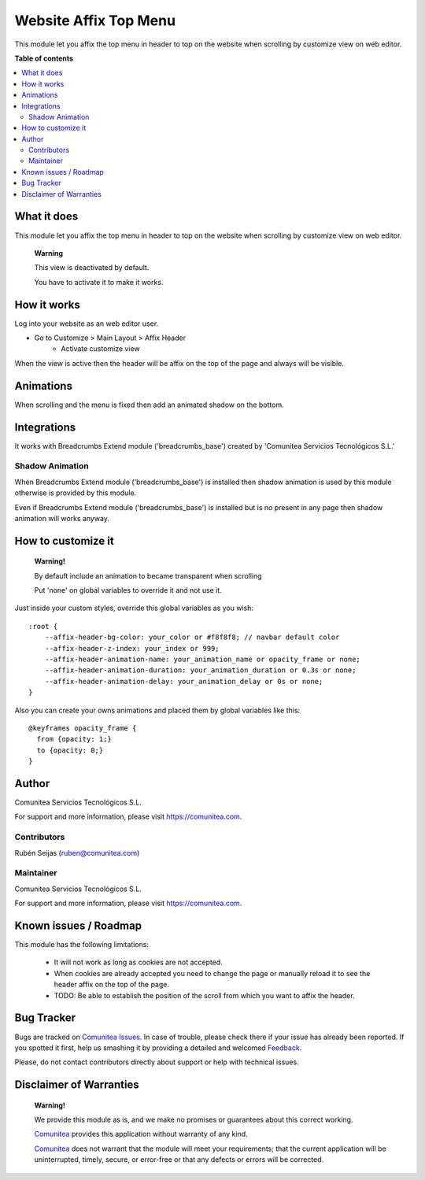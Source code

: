 ======================
Website Affix Top Menu
======================

.. |badge1| image:: https://img.shields.io/badge/maturity-Production-green.png
    :target: https://odoo-community.org/page/development-status
    :alt: Production
.. |badge2| image:: https://img.shields.io/badge/licence-LGPL--3-blue.png
    :target: https://www.gnu.org/licenses/lgpl-3.0-standalone.html
    :alt: License: LGPL-3
.. |badge3| image:: https://img.shields.io/badge/github-Comunitea-lightgray.png?logo=github
    :target: https://github.com/Comunitea/
    :alt: Comunitea
.. |badge4| image:: https://img.shields.io/badge/github-Comunitea%2FeCommerce-lightgray.png?logo=github
    :target: https://github.com/Comunitea/external_ecommerce_modules/tree/11.0/website_sale_affix_header
    :alt: Comunitea / Affix Header
.. |badge5| image:: https://img.shields.io/badge/Spanish-Translated-F47D42.png
    :target: https://github.com/Comunitea/external_ecommerce_modules/blob/11.0/website_blog_base/i18n/es.po
    :alt: Spanish Translated

|badge1| |badge2| |badge3| |badge4| |badge5|

This module let you affix the top menu in header to top on the website when scrolling by customize view on web editor.

**Table of contents**

.. contents::
   :local:

What it does
------------
This module let you affix the top menu in header to top on the website when scrolling by customize view on web editor.

    **Warning**

    This view is deactivated by default.

    You have to activate it to make it works.

How it works
------------
Log into your website as an web editor user.

- Go to Customize > Main Layout > Affix Header
    * Activate customize view

When the view is active then the header will be affix on the top of the page and always will be visible.

Animations
----------
When scrolling and the menu is fixed then add an animated shadow on the bottom.

Integrations
------------
It works with Breadcrumbs Extend module ('breadcrumbs_base') created by 'Comunitea Servicios Tecnológicos S.L.'

Shadow Animation
~~~~~~~~~~~~~~~~
When Breadcrumbs Extend module ('breadcrumbs_base') is installed then shadow animation is used by this module
otherwise is provided by this module.

Even if  Breadcrumbs Extend module ('breadcrumbs_base') is installed but is no present in any page then
shadow animation will works anyway.

How to customize it
-------------------

    **Warning!**

    By defauft include an animation to became transparent when scrolling

    Put 'none' on global variables to override it and not use it.

Just inside your custom styles, override this global variables as you wish:

::

    :root {
        --affix-header-bg-color: your_color or #f8f8f8; // navbar default color
        --affix-header-z-index: your_index or 999;
        --affix-header-animation-name: your_animation_name or opacity_frame or none;
        --affix-header-animation-duration: your_animation_duration or 0.3s or none;
        --affix-header-animation-delay: your_animation_delay or 0s or none;
    }

Also you can create your owns animations and placed them by global variables like this:

::

    @keyframes opacity_frame {
      from {opacity: 1;}
      to {opacity: 0;}
    }

Author
------
.. image:: https://comunitea.com/wp-content/uploads/2016/01/logocomunitea3.png
   :alt: Comunitea
   :target: https://comunitea.com

Comunitea Servicios Tecnológicos S.L.

For support and more information, please visit `<https://comunitea.com>`_.

Contributors
~~~~~~~~~~~~
Rubén Seijas (ruben@comunitea.com)

Maintainer
~~~~~~~~~~
.. image:: https://comunitea.com/wp-content/uploads/2016/01/logocomunitea3.png
   :alt: Comunitea
   :target: https://comunitea.com

Comunitea Servicios Tecnológicos S.L.

For support and more information, please visit `<https://comunitea.com>`_.

Known issues / Roadmap
----------------------

This module has the following limitations:

 * It will not work as long as cookies are not accepted.
 * When cookies are already accepted you need to change the page or manually reload it to see the header affix on the top of the page.
 * TODO: Be able to establish the position of the scroll from which you want to affix the header.

Bug Tracker
-----------
Bugs are tracked on `Comunitea Issues <https://github.com/Comunitea/external_ecommerce_modules/issues>`_.
In case of trouble, please check there if your issue has already been reported.
If you spotted it first, help us smashing it by providing a detailed and welcomed
`Feedback <https://github.com/Comunitea/external_ecommerce_modules/issues/new>`_.

Please, do not contact contributors directly about support or help with technical issues.

Disclaimer of Warranties
------------------------

    **Warning!**

    We provide this module as is, and we make no promises or guarantees about this correct working.

    `Comunitea <https://comunitea.com>`_ provides this application without warranty of any kind.

    `Comunitea <https://comunitea.com>`_ does not warrant that the module will meet your requirements;
    that the current application will be uninterrupted, timely, secure, or error-free or that any defects or errors will be corrected.
